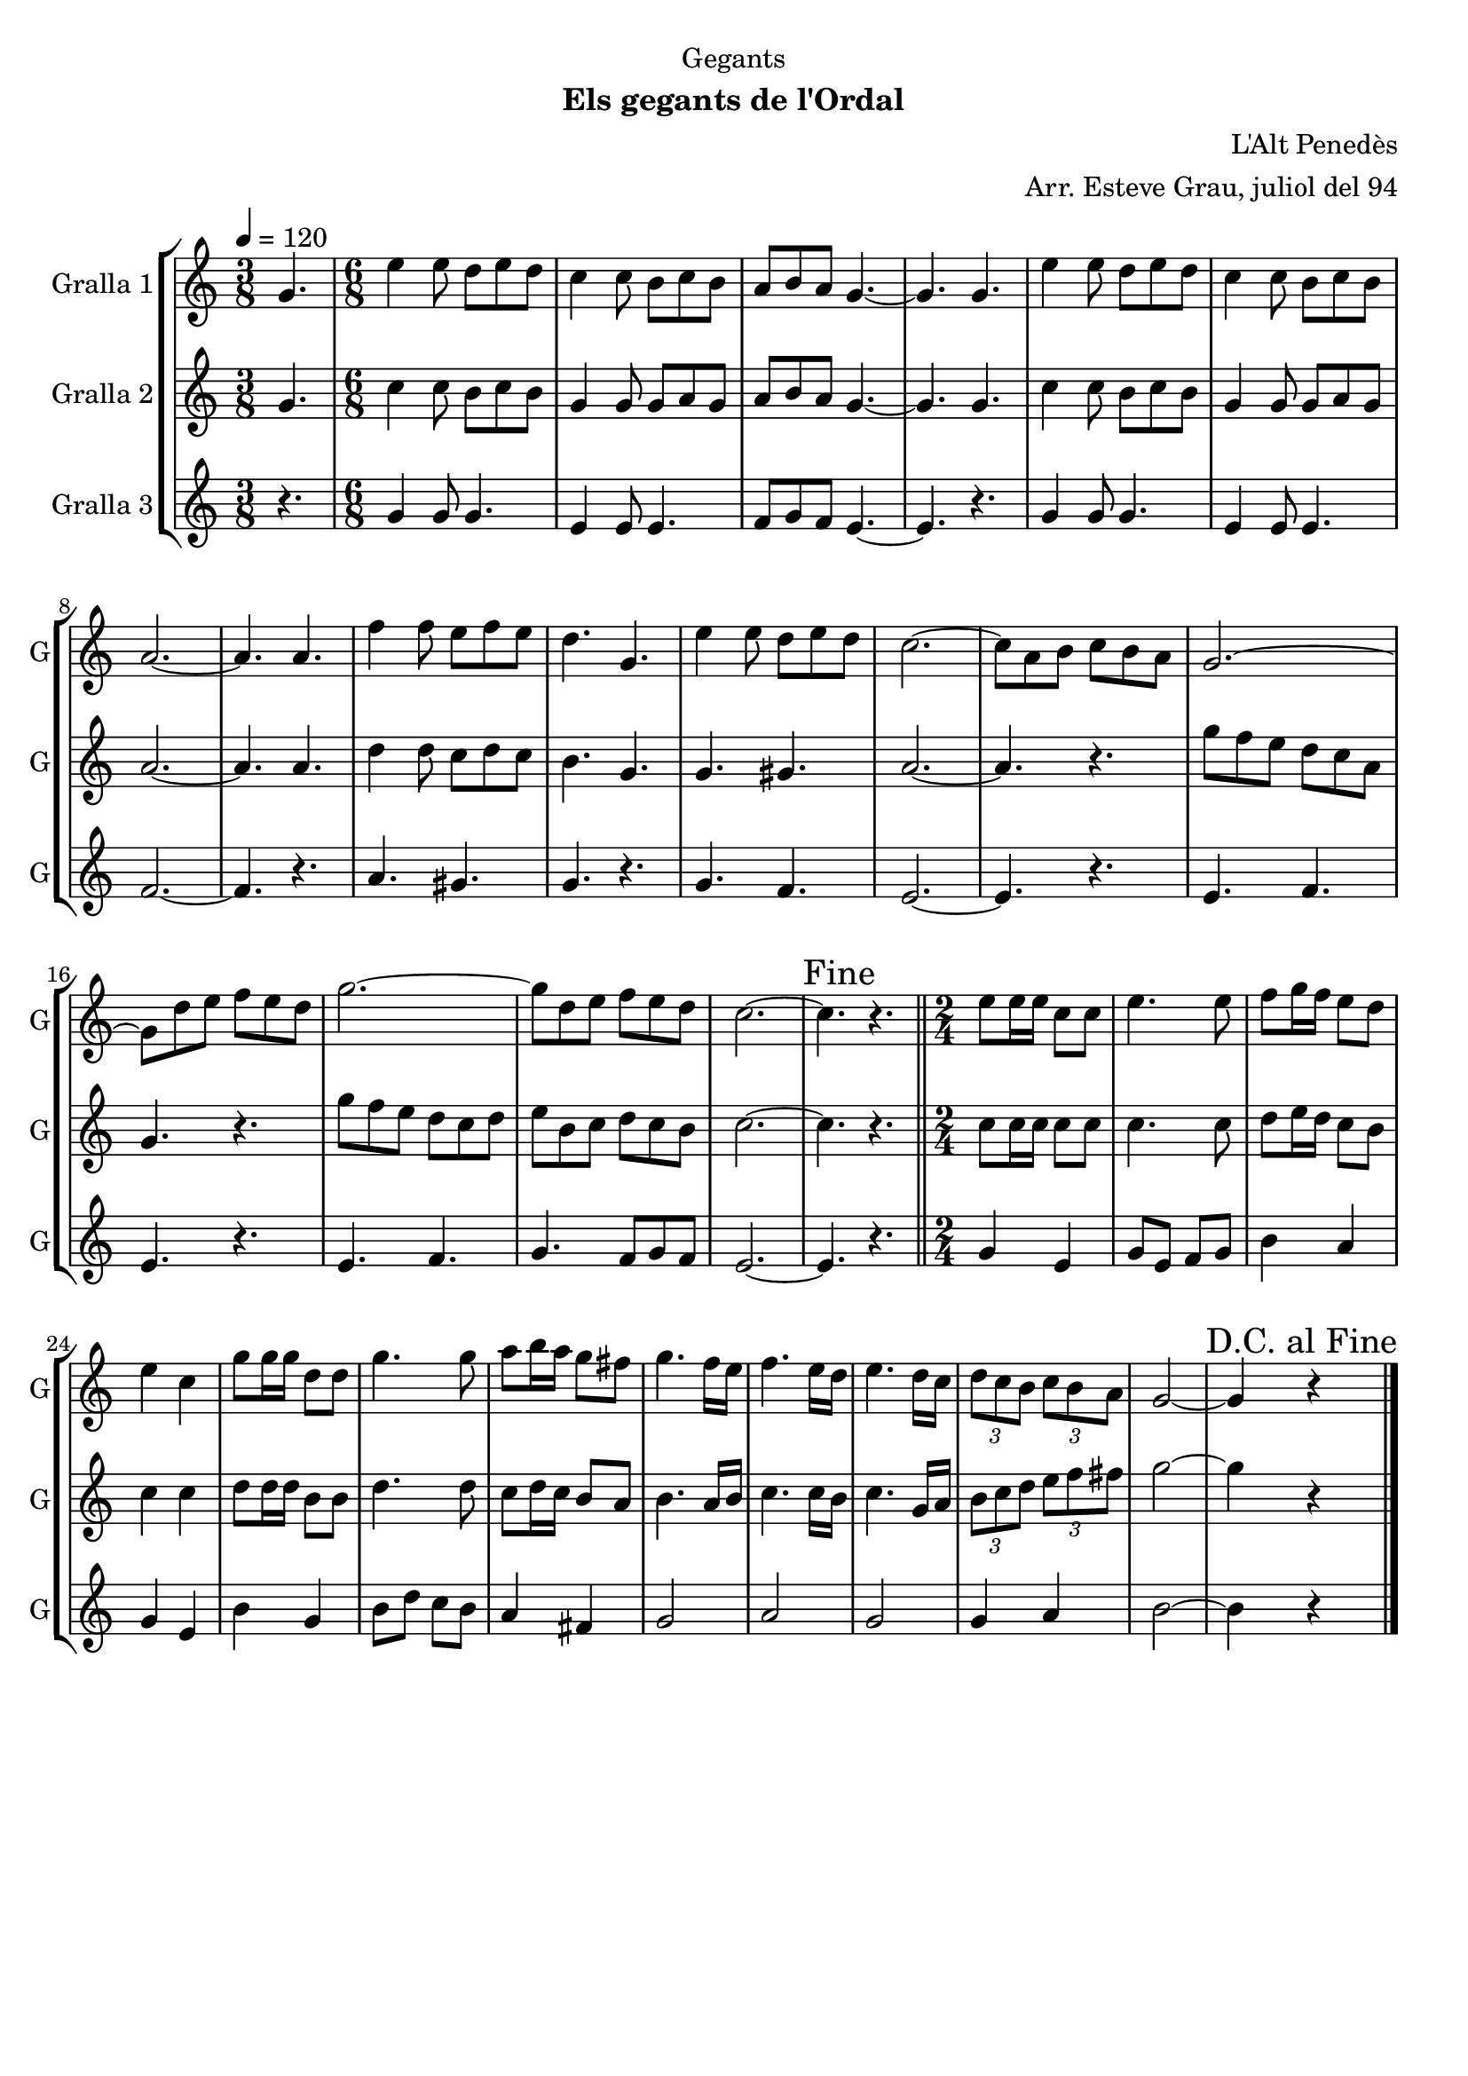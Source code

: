 \version "2.16.2"

\header {
  dedication="Gegants"
  title=""
  subtitle="Els gegants de l'Ordal"
  subsubtitle=""
  poet=""
  meter=""
  piece=""
  composer="L'Alt Penedès"
  arranger="Arr. Esteve Grau, juliol del 94"
  opus=""
  instrument=""
  copyright=""
  tagline=""
}

liniaroAa =
\relative g'
{
  \tempo 4=120
  \clef treble
  \key c \major
  \time 3/8
  g4.  |
  \time 6/8   e'4 e8 d e d  |
  c4 c8 b c b  |
  a8 b a g4. ~  |
  %05
  g4. g  |
  e'4 e8 d e d  |
  c4 c8 b c b  |
  a2. ~  |
  a4. a  |
  %10
  f'4 f8 e f e  |
  d4. g,  |
  e'4 e8 d e d  |
  c2. ~  |
  c8 a b c b a  |
  %15
  g2. ~  |
  g8 d' e f e d  |
  g2. ~  |
  g8 d e f e d  |
  c2. ~  |
  %20
  \mark "Fine" c4. r  \bar "||"
  \time 2/4   e8 e16 e c8 c  |
  e4. e8  |
  f8 g16 f e8 d  |
  e4 c  |
  %25
  g'8 g16 g d8 d  |
  g4. g8  |
  a8 b16 a g8 fis  |
  g4. f16 e  |
  f4. e16 d  |
  %30
  e4. d16 c  |
  \times 2/3 { d8 c b } \times 2/3 { c b a }  |
  g2 ~  |
  \mark "D.C. al Fine" g4 r  \bar "|."
}

liniaroAb =
\relative g'
{
  \tempo 4=120
  \clef treble
  \key c \major
  \time 3/8
  g4.  |
  \time 6/8   c4 c8 b c b  |
  g4 g8 g a g  |
  a8 b a g4. ~  |
  %05
  g4. g  |
  c4 c8 b c b  |
  g4 g8 g a g  |
  a2. ~  |
  a4. a  |
  %10
  d4 d8 c d c  |
  b4. g  |
  g4. gis  |
  a2. ~  |
  a4. r  |
  %15
  g'8 f e d c a  |
  g4. r  |
  g'8 f e d c d  |
  e8 b c d c b  |
  c2. ~  |
  %20
  c4. r  \bar "||"
  \time 2/4   c8 c16 c c8 c  |
  c4. c8  |
  d8 e16 d c8 b  |
  c4 c  |
  %25
  d8 d16 d b8 b  |
  d4. d8  |
  c8 d16 c b8 a  |
  b4. a16 b  |
  c4. c16 b  |
  %30
  c4. g16 a  |
  \times 2/3 { b8 c d } \times 2/3 { e f fis }  |
  g2 ~  |
  g4 r  \bar "|."
}

liniaroAc =
\relative g'
{
  \tempo 4=120
  \clef treble
  \key c \major
  \time 3/8
  r4.  |
  \time 6/8   g4 g8 g4.  |
  e4 e8 e4.  |
  f8 g f e4. ~  |
  %05
  e4. r  |
  g4 g8 g4.  |
  e4 e8 e4.  |
  f2. ~  |
  f4. r  |
  %10
  a4. gis  |
  g4. r  |
  g4. f  |
  e2. ~  |
  e4. r  |
  %15
  e4. f  |
  e4. r  |
  e4. f  |
  g4. f8 g f  |
  e2. ~  |
  %20
  e4. r  \bar "||"
  \time 2/4   g4 e  |
  g8 e f g  |
  b4 a  |
  g4 e  |
  %25
  b'4 g  |
  b8 d c b  |
  a4 fis  |
  g2  |
  a2  |
  %30
  g2  |
  g4 a  |
  b2 ~  |
  b4 r  \bar "|."
}

\bookpart {
  \score {
    \new StaffGroup {
      \override Score.RehearsalMark #'self-alignment-X = #LEFT
      <<
        \new Staff \with {instrumentName = #"Gralla 1" shortInstrumentName = #"G"} \liniaroAa
        \new Staff \with {instrumentName = #"Gralla 2" shortInstrumentName = #"G"} \liniaroAb
        \new Staff \with {instrumentName = #"Gralla 3" shortInstrumentName = #"G"} \liniaroAc
      >>
    }
    \layout {}
  }
  \score { \unfoldRepeats
    \new StaffGroup {
      \override Score.RehearsalMark #'self-alignment-X = #LEFT
      <<
        \new Staff \with {instrumentName = #"Gralla 1" shortInstrumentName = #"G"} \liniaroAa
        \new Staff \with {instrumentName = #"Gralla 2" shortInstrumentName = #"G"} \liniaroAb
        \new Staff \with {instrumentName = #"Gralla 3" shortInstrumentName = #"G"} \liniaroAc
      >>
    }
    \midi {
      \set Staff.midiInstrument = "oboe"
      \set DrumStaff.midiInstrument = "drums"
    }
  }
}

\bookpart {
  \header {instrument="Gralla 1"}
  \score {
    \new StaffGroup {
      \override Score.RehearsalMark #'self-alignment-X = #LEFT
      <<
        \new Staff \liniaroAa
      >>
    }
    \layout {}
  }
  \score { \unfoldRepeats
    \new StaffGroup {
      \override Score.RehearsalMark #'self-alignment-X = #LEFT
      <<
        \new Staff \liniaroAa
      >>
    }
    \midi {
      \set Staff.midiInstrument = "oboe"
      \set DrumStaff.midiInstrument = "drums"
    }
  }
}

\bookpart {
  \header {instrument="Gralla 2"}
  \score {
    \new StaffGroup {
      \override Score.RehearsalMark #'self-alignment-X = #LEFT
      <<
        \new Staff \liniaroAb
      >>
    }
    \layout {}
  }
  \score { \unfoldRepeats
    \new StaffGroup {
      \override Score.RehearsalMark #'self-alignment-X = #LEFT
      <<
        \new Staff \liniaroAb
      >>
    }
    \midi {
      \set Staff.midiInstrument = "oboe"
      \set DrumStaff.midiInstrument = "drums"
    }
  }
}

\bookpart {
  \header {instrument="Gralla 3"}
  \score {
    \new StaffGroup {
      \override Score.RehearsalMark #'self-alignment-X = #LEFT
      <<
        \new Staff \liniaroAc
      >>
    }
    \layout {}
  }
  \score { \unfoldRepeats
    \new StaffGroup {
      \override Score.RehearsalMark #'self-alignment-X = #LEFT
      <<
        \new Staff \liniaroAc
      >>
    }
    \midi {
      \set Staff.midiInstrument = "oboe"
      \set DrumStaff.midiInstrument = "drums"
    }
  }
}

